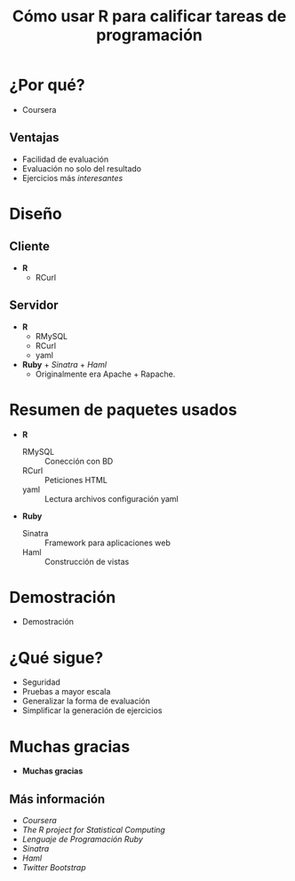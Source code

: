 #+TITLE: Cómo usar R para calificar tareas de programación

* ¿Por qué?

  - Coursera

#+CAPTION Logo de Coursera
[[./img/coursera.jpeg]]

** Ventajas

  - Facilidad de evaluación
  - Evaluación no solo del resultado
  - Ejercicios más /interesantes/
 
* Diseño
  
** Cliente

   - *R*
     - RCurl
    
** Servidor

   - *R*
     - RMySQL 
     - RCurl 
     - yaml 
   - *Ruby* + /Sinatra/ + /Haml/
     - Originalmente era Apache + Rapache.
     
* Resumen de paquetes usados

  - *R*
    - RMySQL :: Conección con BD
    - RCurl :: Peticiones HTML
    - yaml :: Lectura archivos configuración yaml
  - *Ruby*
    - Sinatra :: Framework para aplicaciones web
    - Haml :: Construcción de vistas

* Demostración

   - Demostración

* ¿Qué sigue?

   - Seguridad
   - Pruebas a mayor escala
   - Generalizar la forma de evaluación
   - Simplificar la generación de ejercicios

* Muchas gracias

  - *Muchas gracias*

** Más información

   - [[www.coursera.org][Coursera]]  
   - [[www.r-project.org][The R project for Statistical Computing]]
   - [[www.ruby-lang.org/es/][Lenguaje de Programación Ruby]]
   - [[www.sinatrarb.com][Sinatra]]
   - [[haml-lang.com][Haml]]
   - [[twitter.github.com/bootstrap/][Twitter Bootstrap]]



